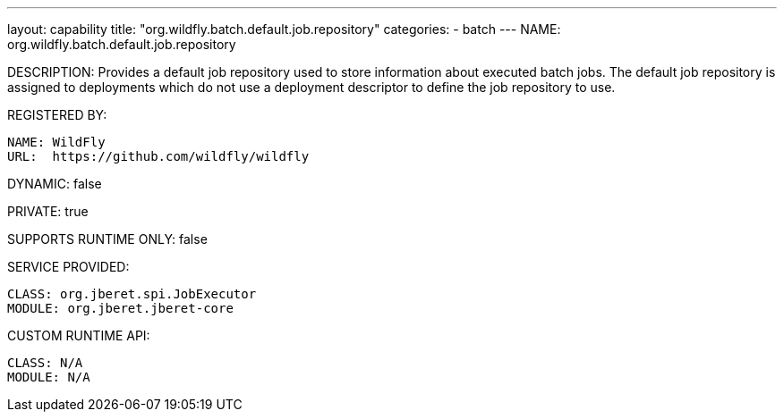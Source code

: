 ---
layout: capability
title:  "org.wildfly.batch.default.job.repository"
categories:
  - batch
---
NAME: org.wildfly.batch.default.job.repository

DESCRIPTION: Provides a default job repository used to store information about executed batch jobs. The default job repository is assigned to deployments which do not use a deployment descriptor to define the job repository to use.

REGISTERED BY:

  NAME: WildFly
  URL:  https://github.com/wildfly/wildfly

DYNAMIC: false

PRIVATE: true

SUPPORTS RUNTIME ONLY: false

SERVICE PROVIDED:

  CLASS: org.jberet.spi.JobExecutor
  MODULE: org.jberet.jberet-core

CUSTOM RUNTIME API:

  CLASS: N/A
  MODULE: N/A
